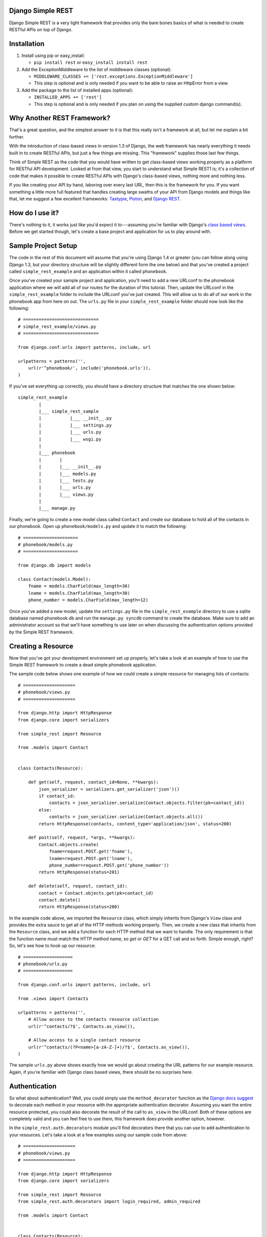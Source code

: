 ##################
Django Simple REST
##################

Django Simple REST is a very light framework that provides only the bare bones basics of what is needed to create RESTful APIs on top of Django.

############
Installation
############

1. Install using pip or easy_install:

   - ``pip install rest`` or ``easy_install install rest``
2. Add the ExceptionMiddleware to the list of middleware classes (optional):

   - ``MIDDLEWARE_CLASSES += ['rest.exceptions.ExceptionMiddleware']``
   - This step is optional and is only needed if you want to be able to raise an HttpError from a view.
3. Add the package to the list of installed apps (optional):

   - ``INSTALLED_APPS += ['rest']``
   - This step is optional and is only needed if you plan on using the supplied custom django command(s).

###########################
Why Another REST Framework?
###########################

That's a great question, and the simplest answer to it is that this really isn't a framework at all, but let me explain a bit further.

With the introduction of class-based views in version 1.3 of Django, the web framework has nearly everything it needs built in to create RESTful APIs, but just a few things are missing. This "framework" supplies those last few things.

Think of Simple REST as the code that you would have written to get class-based views working properly as a platform for RESTful API development. Looked at from that view, you start to understand what Simple REST1 is; it's a collection of code that makes it possible to create RESTful APIs with Django's class-based views, nothing more and nothing less.

If you like creating your API by hand, laboring over every last URL, then this is the framework for you. If you want something a little more full featured that handles creating large swaths of your API from Django models and things like that, let me suggest a few excellent frameworks: `Tastypie`_, `Piston`_, and `Django REST`_.

################
How do I use it?
################

There's nothing to it, it works just like you'd expect it to---assuming you're familiar with Django's `class based views`_. Before we get started though, let's create a base project and application for us to play around with.

####################
Sample Project Setup
####################

The code in the rest of this document will assume that you're using Django 1.4 or greater (you can follow along using Django 1.3, but your directory structure will be slightly different form the one below) and that you've created a project called ``simple_rest_example`` and an application within it called ``phonebook``.

Once you've created your sample project and application, you'll need to add a new URLconf to the phonebook application where we will add all of our routes for the duration of this tutorial. Then, update the URLconf in the ``simple_rest_example`` folder to include the URLconf you've just created. This will allow us to do all of our work in the phonebook app from here on out. The ``urls.py`` file in your ``simple_rest_example`` folder should now look like the following::

    # =============================
    # simple_rest_example/views.py
    # =============================

    from django.conf.urls import patterns, include, url

    urlpatterns = patterns('',
        url(r'^phonebook/', include('phonebook.urls')),
    )

If you've set everything up correctly, you should have a directory structure that matches the one shown below::

    simple_rest_example
            |
            |___ simple_rest_sample
            |           |___ __init__.py
            |           |___ settings.py
            |           |___ urls.py
            |           |___ wsgi.py
            |
            |___ phonebook
            |       |
            |       |___ __init__.py
            |       |___ models.py
            |       |___ tests.py
            |       |___ urls.py
            |       |___ views.py
            |
            |___ manage.py

Finally, we're going to create a new model class called ``Contact`` and create our database to hold all of the contacts in our phonebook. Open up ``phonebook/models.py`` and update it to match the following::

    # =====================
    # phonebook/models.py
    # =====================

    from django.db import models

    class Contact(models.Model):
        fname = models.CharField(max_length=30)
        lname = models.CharField(max_length=30)
        phone_number = models.CharField(max_length=12)

Once you've added a new model, update the ``settings.py`` file in the ``simple_rest_example`` directory to use a sqlite database named phonebook.db and run the ``manage.py syncdb`` command to create the database. Make sure to add an administrator account so that we'll have something to use later on when discussing the authentication options provided by the Simple REST framework.

###################
Creating a Resource
###################

Now that you've got your development environment set up properly, let's take a look at an example of how to use the Simple REST framework to create a dead simple phonebook application.

The sample code below shows one example of how we could create a simple resource for managing lists of contacts::

    # ====================
    # phonebook/views.py
    # ====================

    from django.http import HttpResponse
    from django.core import serializers

    from simple_rest import Resource

    from .models import Contact


    class Contacts(Resource):

        def get(self, request, contact_id=None, **kwargs):
            json_serializer = serializers.get_serializer('json')()
            if contact_id:
                contacts = json_serializer.serialize(Contact.objects.filter(pk=contact_id))
            else:
                contacts = json_serializer.serialize(Contact.objects.all())
            return HttpResponse(contacts, content_type='application/json', status=200)

        def post(self, request, *args, **kwargs):
            Contact.objects.create(
                fname=request.POST.get('fname'),
                lname=request.POST.get('lname'),
                phone_number=request.POST.get('phone_number'))
            return HttpResponse(status=201)

        def delete(self, request, contact_id):
            contact = Contact.objects.get(pk=contact_id)
            contact.delete()
            return HttpResponse(status=200)

In the example code above, we imported the ``Resource`` class, which simply inherits from Django's ``View`` class and provides the extra sauce to get all of the HTTP methods working properly. Then, we create a new class that inherits from the ``Resource`` class, and we add a function for each HTTP method that we want to handle. The only requirement is that the function name must match the HTTP method name, so `get` or `GET` for a GET call and so forth. Simple enough, right? So, let's see how to hook up our resource::

    # ===================
    # phonebook/urls.py
    # ===================

    from django.conf.urls import patterns, include, url

    from .views import Contacts

    urlpatterns = patterns('',
        # Allow access to the contacts resource collection
        url(r'^contacts/?$', Contacts.as_view()),

        # Allow access to a single contact resource
        url(r'^contacts/(?P<name>[a-zA-Z-]+)/?$', Contacts.as_view()),
    )

The sample ``urls.py`` above shows exactly how we would go about creating the URL patterns for our example resource. Again, if you're familiar with Django class based views, there should be no surprises here.

##############
Authentication
##############

So what about authentication? Well, you could simply use the ``method_decorator`` function as the `Django docs suggest`_ to decorate each method in your resource with the appropriate authentication decorator. Assuming you want the entire resource protected, you could also decorate the result of the call to ``as_view`` in the URLconf. Both of these options are completely valid and you can feel free to use them, this framework does provide another option, however.

In the ``simple_rest.auth.decorators`` module you'll find decorators there that you can use to add authentication to your resources. Let's take a look at a few examples using our sample code from above::

    # ====================
    # phonebook/views.py
    # ====================

    from django.http import HttpResponse
    from django.core import serializers

    from simple_rest import Resource
    from simple_rest.auth.decorators import login_required, admin_required

    from .models import Contact


    class Contacts(Resource):

        def get(self, request, contact_id=None, **kwargs):
            json_serializer = serializers.get_serializer('json')()
            if contact_id:
                contacts = json_serializer.serialize(Contact.objects.filter(pk=contact_id))
            else:
                contacts = json_serializer.serialize(Contact.objects.all())
            return HttpResponse(contacts, content_type='application/json', status=200)

        @login_required
        def post(self, request, *args, **kwargs):
            Contact.objects.create(
                fname=request.POST.get('fname'),
                lname=request.POST.get('lname'),
                phone_number=request.POST.get('phone_number'))
            return HttpResponse(status=201)

        @admin_required
        def delete(self, request, contact_id):
            contact = Contact.objects.get(pk=contact_id)
            contact.delete()
            return HttpResponse(status=200)

Assuming that we don't mind if anyone sees our collection of contacts, we can leave ``get`` method as is, but let's assume that we have strict requirements for who can add and delete contacts. Assuming that only registered users can add contacts, we add the ``login_required`` decorator to the ``post`` method. We don't mind if any our members add new contacts, but we don't want a contact to be accidentally deleted from our database, so let's decorate that one differently with the ``admin_required`` decorator. ``admin_required`` simply makes sure that the user is logged in and is also a super user before they will be granted access to the decorated view method.

Now, this can get a bit tedious if we have lots of resources and they all tend to have the same authentication requirements. To make a little less tedious, the authentication decorators work on both classes and methods. In the example below we're adding a superuser requirement to every method offered by the resource simply by decorating the resource class::

    # ====================
    # phonebook/views.py
    # ====================

    from django.http import HttpResponse
    from django.core import serializers

    from simple_rest import Resource
    from simple_rest.auth.decorators import admin_required

    from .models import Contact


    @admin_required
    class Contacts(Resource):

        def get(self, request, contact_id=None, **kwargs):
            json_serializer = serializers.get_serializer('json')()
            if contact_id:
                contacts = json_serializer.serialize(Contact.objects.filter(pk=contact_id))
            else:
                contacts = json_serializer.serialize(Contact.objects.all())
            return HttpResponse(contacts, content_type='application/json', status=200)

        def post(self, request, *args, **kwargs):
            Contact.objects.create(
                fname=request.POST.get('fname'),
                lname=request.POST.get('lname'),
                phone_number=request.POST.get('phone_number'))
            return HttpResponse(status=201)

        def delete(self, request, contact_id):
            contact = Contact.objects.get(pk=contact_id)
            contact.delete()
            return HttpResponse(status=200)

Before we leave the topic of authentication decorators there are two more items to take a look at.

First, when using the framework's authentication decorators, the correct RESTful response is returned whenever authentication fails. The typical Django authentication decorators will try to redirect the user to the login page. While this is great when you're on a webpage, when accessing the resource from any other type of client, receiving a 401 (Unauthorized) is the preferred response and the one that is returned when using Simple REST authentication decorators. For that reason alone, you should prefer the Simple REST authentication decorators over Django's built in ones when creating a RESTful API.

The other item to discuss is the ``signature_required`` authentication decorator. Many APIs use a secure signature to identify and the Simple REST framework provides an authentication decorator that you can use to add that functionality to your resources. The ``signature_required`` decorator will expect that an `HMAC`_, as defined by `RFC 2104`_, is sent with the HTTP request in order to authenticate the user. An HMAC is built around a user's secret key and so there needs to be a way for the ``signature_required`` decorator to get that secret key and that is done by providing the decorator with a function that takes a Django `HttpRequest`_ object and any number of positional and keyword arguments as defined by the URLconf. Let's take a look at an example of using the ``signature_required`` decorator with our sample resource code::

    # ====================
    # phonebook/views.py
    # ====================

    from django.http import HttpResponse
    from django.core import serializers

    from simple_rest import Resource
    from simple_rest.auth.decorators import signature_required

    from .models import Contact


    def secret_key(request, *args, **kwargs):
        return 'test'

    @signature_required(secret_key)
    class Contacts(Resource):

        def get(self, request, contact_id=None, **kwargs):
            json_serializer = serializers.get_serializer('json')()
            if contact_id:
                contacts = json_serializer.serialize(Contact.objects.filter(pk=contact_id))
            else:
                contacts = json_serializer.serialize(Contact.objects.all())
            return HttpResponse(contacts, content_type='application/json', status=200)

        def post(self, request, *args, **kwargs):
            Contact.objects.create(
                fname=request.POST.get('fname'),
                lname=request.POST.get('lname'),
                phone_number=request.POST.get('phone_number'))
            return HttpResponse(status=201)

        def delete(self, request, contact_id):
            contact = Contact.objects.get(pk=contact_id)
            contact.delete()
            return HttpResponse(status=200)

The ``signature_required`` decorator takes one argument, a function that, when called with an HttpRequest object and any number of positional and keyword arguments as defined by the URLconf entry for the resource, will return a string representing the secret key for the user making the request. In the example above, we created a function that returns the string 'test' no matter what arguments are passed into the function. Obviously, you don't want to use a secret key function like this in production, but for our purposes it will suffice.

To test out the ``signature_required`` decorator, you can hit any of the URLs for the Contacts resource with a ``t`` value representing a UTC POSIX timestamp for the current time and a ``sig`` value representing the HMAC signature generated from the data being sent, the timestamp, and the secret key (in this case, 'test'). If you've added 'simple_rest' to your list of ``INSTALLED_APPS``, you can use the handy ``urlencode`` command to calculate the signature and timestamp for testing your resources. The command line below shows how to generate the timestamp and signature values for a simple GET request. To test the GET call, just enter the line below into your command line and copy and paste the response to the querystring part of the URL::

    % manage.py urlencode --secret-key=test

To URL encode the request body as well, just include each piece of data as a key=value pair in the call to the ``urlencode`` command. As an example of how to do so, let's test the ``POST`` call. Run the following command in your terminal and copy the results into either the request body or the querystring portion of the URL::

    % manage.py urlencode --secret-key fname=Winston lname=Smith phone_number=555-555-5555

Finally, there's one more decorator called ``auth_required`` that works in the same manner as the ``signature_required`` (meaning that it takes a function that returns a secret key as well) but that requires that the user is either logged in or has a valid signature before granting them access to the resource.

###############
Form Validation
###############

If you want to use a form to validate the data in a REST request (e.g., a POST to create a new resource) you can run into some problems using Django's ModelForm class. Specifically, let's assume that you have a model that has several optional attributes with default values specified. If you send a request to create a new instance of this class but only include data for a handful of the optional attributes, you'd expect that the form object you create would not fail validation since saving the object would mean that the new record would simply end up with the default values for the missing attributes. This is, however, not the case with Django's ModelForm class. It is expecting to see all of the data in every request and will fail if any is missing.

To solve this issue, the Simple REST framework provides a ``ModelForm`` class in ``rest.forms`` that inherits from Django's ``ModelForm`` and initializes the incoming request with the default values from the underlying model object for any missing attributes. This allows the form validation to work correctly and for the new object to be saved with only a portion of the full set of attributes sent within the request. To use the class, simply import it instead of the normal Django ``ModelForm`` and have your form class inherit from it instead of Django's.

###################
Content Negotiation
###################

A key factor to having a truly RESTful API is the decoupling of your resources from their representation. In other words, whether or not a resource is delivered as XML or JSON shouldn't be part of the resource itself. This is where `content negotiation`_ comes into play. It provides a standardized way for a single URI to serve a resource while still allowing the user to request several different representations of that resource. Content negotiation is part of the HTTP specification and the mechanism it provides the client for requesting a representation is through the Accept header. In the Accept header the client gives a list of acceptable representations and the server works out the best possible representation of the resource to deliver according to what is available on the server and desired representations requested.

The Simple Rest framework provides a mechanism by which you can add content negotiation to your resources. This functionality is provided in the `RESTfulResponse`_ class. The RESTfullResponse class is an implementation of the method described by James Bennett in his article "`Another take on content negotiation`_". The way it works is simple, create an instance of the class and use it as a decorator on your resource. The rest of this section will take a look at a few examples to show the different options available to you when using the RESTfulResonse class to provide multiple representations of your resource.

The first example below shows the absolute simplest way to use the RESTfulResponse class to provide a JSON only representation of a resource. JSON is one of the most popular resource representations (arguably the most popular, at least for APIs being created today) and, as a result, the RESTfulResponse class provides support for it by default. So, to provide a JSON representation of your resource using the RESTfulResponse class, you simply create an instance of it and decorate your resource just like the example shows below::

    # ===================
    # phonebook/views.py
    # ===================

    import shelve

    from django.http import HttpResponse

    from rest import Resource
    from rest.response import RESTfulResponse


    class MyResource(Resource):

        @RESTfulResponse()
        def get(self, request, *args, **kwargs):
            db = shelve.open('/tmp/db')
            data = dict(db)
            db.close()
            return data

        def post(self, request, *args, **kwargs):
            db = shelve.open('/tmp/db')
            name = request.POST.get('name', '')
            db[name] = True
            db.sync()
            db.close()
            return HttpResponse(status=201)

Notice that in the ``get`` method above we are returning a simple python dict rather than the usual HttpResponse object. When using content negotiation on your resources, simple serializable python objects are the typical response. If you return an HttpResponse object it will simply bypass the content negotiation and just return the response object as is.

In the example above we only decorated the ``get`` method, but an instance of RESTfulResponse works just as the authentication decorators we saw earlier in that they can be used to decorate methods or full classes. In the next example we decorate the entire resource class and, though we can continue to return an HttpResponse object, if we want all of our methods to enjoy the benefits provided by the RESTfulResponse decorator, we need to change what they return from an HttpResponse object to a serializable python object. The code below shows how you can do that for the simple example we saw above::

    # ===================
    # phonebook/views.py
    # ===================

    import shelve

    from django.http import HttpResponse

    from rest import Resource
    from rest.response import RESTfulResponse


    @RESTfulResponse()
    class MyResource(Resource):

        def get(self, request, *args, **kwargs):
            db = shelve.open('/tmp/db')
            data = dict(db)
            db.close()
            return data

        def post(self, request, *args, **kwargs):
            db = shelve.open('/tmp/db')
            name = request.POST.get('name', '')
            db[name] = True
            db.sync()
            db.close()
            return None, 201

One thing to notice in the code above is that the ``post`` method returns a tuple. That's because when we use the RESTfulResponse decorator it's expected that we are returning a tuple where the first element is the object to be serialized and returned to the client and the second element is the status code of the response. If only a serializable object is returned (as we've done in the ``get`` method), the default status code of 200 (OK) is used. If, on the other hand, you'd like to return an empty response with just the HTTP Response Code set to signify the success or failure of the operation, you can simply return ``None`` for the data object and the desired status code as the second element in the tuple. In ``post`` method in the code sample above we see an example of this. Since performing a POST on our resource creates a new instance of that resource we want to return a 201 () signifying that a new resource was succesfully created and the response body can be empty.

The last sample below shows how to provide multiple different representations of

Finally, content negotiation doesn't really do much if you only provide a single representation of your resource. The question then becomes: how do we provide more than just the default JSON representation? The answer to that question is that we pass into the RESTfulResponse constructor a dict that maps mime types to either a python callable that can be called on the data object to transform it into the designated representation or a string that points to a template that will be used to produce the desired representation. In this example we'll be using a template to transform the resource into an XML representation.

The first step is to create our XML template. The RESTfulResponse decorator will automatically provide any data returned from the resource to the template under the name ``context``. In the exmaple code below we sort the people in the database according to last name and return a person element that has fname and lname subelements::

    <?xml version="1.0"?>

    {% with people=context.values|dictsort:"lname" %}
    <phonebook>
      {% for person in people %}
          <person>
            <fname>{{ person.fname }}</fname>
            <lname>{{ person.lname }}</lname>
          </person>
      {% endfor %}
    </phonebook>
    {% endwith %}

Once we've got the template created, we just need to create a new RESTfulResponse decorator with the correct mime type mapped to the template. The code below shows how to do that; keep in mind that JSON is the default, so our mime type mapping dict doesn't need to contain an entry for JSON::

    # ===================
    # phonebook/views.py
    # ===================

    import shelve

    from django.http import HttpResponse

    from rest import Resource
    from rest.response import RESTfulResponse


    json_or_xml = RESTfulResponse({'application/xml': 'myresource.xml'})

    @json_or_xml
    class MyResource(Resource):

        def get(self, request, *args, **kwargs):
            db = shelve.open('/tmp/db')
            data = dict(db)
            db.close()
            return data

        def post(self, request, *args, **kwargs):
            db = shelve.open('/tmp/db')
            fname = request.POST.get('fname', '')
            lname = request.POST.get('lname', '')
            key = '%s_%s' % (lname.lower(), fname.lower())
            db[key] = {
                'fname': fname,
                'lname': lname
            }
            db.sync()
            db.close()
            return None, 201



########
Upcoming
########

Keep on the lookout for updates to the framework. While it was originally created with the idea of providing just the bare minimum needed to use Django's class-based views for creating RESTful APIs, there are still a few nice features that we are in the process of adding that we think will compliment the framework well while still being true to our minimalist ideals. The most exciting of these updates will be the addition of automatic content negotiation for responses returned from resources.


.. _Tastypie: http://tastypieapi.org/
.. _Piston: https://bitbucket.org/jespern/django-piston/wiki/Home
.. _Django REST: http://django-rest-framework.org/
.. _class based views: https://docs.djangoproject.com/en/dev/topics/class-based-views/
.. _Django docs suggest: https://docs.djangoproject.com/en/dev/topics/class-based-views/#decorating-class-based-views
.. _HMAC: http://en.wikipedia.org/wiki/Hash-based_message_authentication_code
.. _RFC 2104: http://tools.ietf.org/html/rfc2104
.. _HttpRequest: https://docs.djangoproject.com/en/dev/ref/request-response/#httprequest-objects
.. _REST Console: http://restconsole.com
.. _content negotation: http://en.wikipedia.org/wiki/Content_negotiation
.. _Another take on content negotiation: http://www.b-list.org/weblog/2008/nov/29/multiresponse/
.. _RESTFulResponse: https://github.com/freshplum/django-simple-rest/blob/master/rest/response.py
